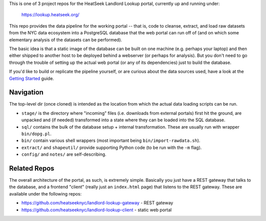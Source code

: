 This is one of 3 project repos for the HeatSeek Landlord Lookup portal, currently up and running under:

    https://lookup.heatseek.org/

This repo provides the data pipeline for the working portal -- that is, code to cleanse, extract, and load raw datasets from the NYC data ecosystem into a PostgreSQL database that the web portal can run off of (and on which some elementary analysis of the datasets can be performed).  

The basic idea is that a static image of the database can be built on one machine (e.g. perhaps your laptop) and then either shipped to another host to be deployed behind a webserver (or perhaps for analysis).  But you don't need to go through the trouble of setting up the actual web portal (or any of its dependencies) just to build the database.   

If you'd like to build or replicate the pipeline yourself, or are curious about the data 
sources used, have a look at the `Getting Started <notes/Getting-Started.rst>`_ guide.

Navigation
----------
The top-level dir (once cloned) is intended as the location from which the actual data loading scripts can be run.

- ``stage/`` is the directory where "incoming" files (i.e. downloads from external portals) first hit the ground, are unpacked and (if needed) transformed into a state where they can be loaded into the SQL database. 
- ``sql/`` contains the bulk of the database setup + internal transformation.  These are usually run with wrapper ``bin/dopg.pl``.
- ``bin/`` contain various shell wrappers (most important being ``bin/import-rawdata.sh``).
- ``extract/`` and ``shapeutil/``  provide supporting Python code (to be run with the ``-m`` flag).
- ``config/``  and ``notes/`` are self-describing.


Related Repos
-------------
The overall architecture of the portal, as such, is extremely simple.  Basically you just have a REST gateway that talks to the database, and a frontend "client" (really just an ``index.html`` page) that listens to the REST gateway.  These are available under the following repos:

- https://github.com/heatseeknyc/landlord-lookup-gateway - REST gateway
- https://github.com/heatseeknyc/landlord-lookup-client - static web portal 



